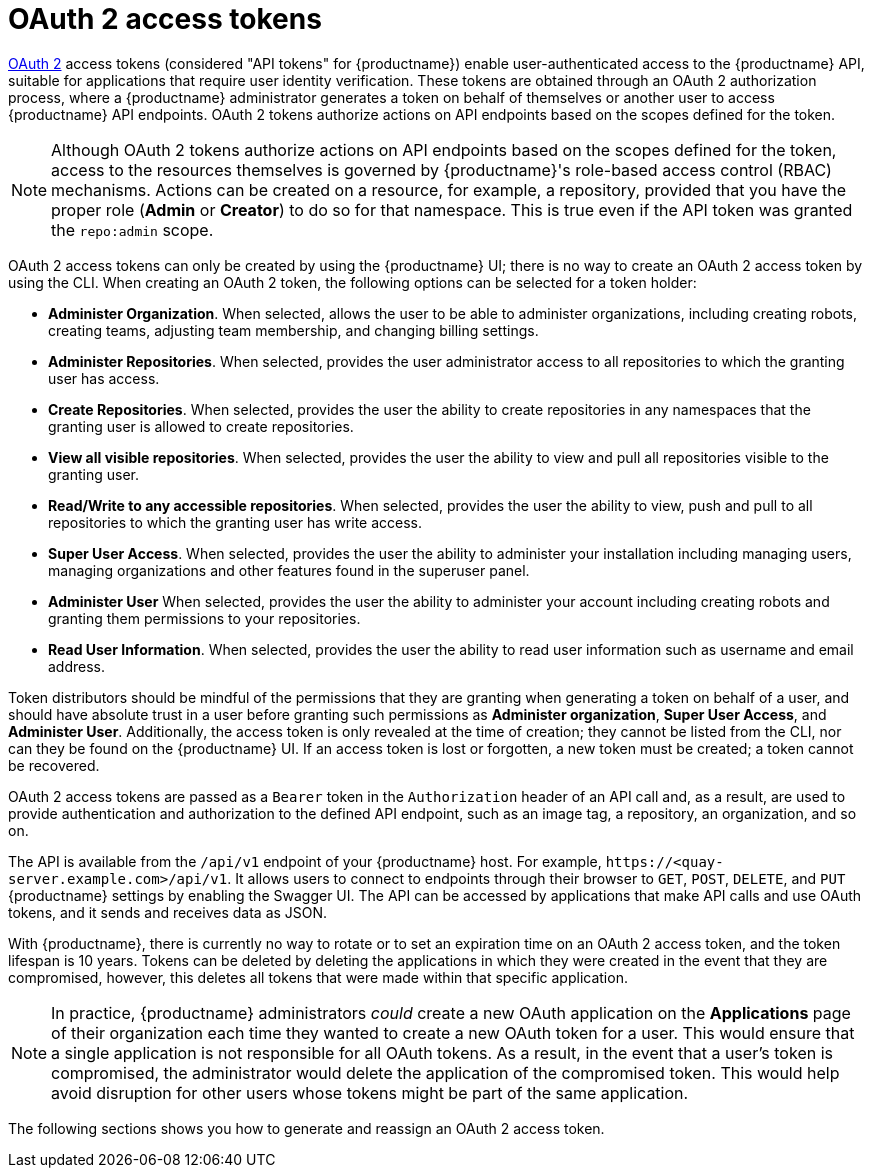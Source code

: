 :_mod-docs-content-type: REFERENCE
[id="oauth2-access-tokens"]
= OAuth 2 access tokens 

link:https://oauth.net/2/[OAuth 2] access tokens (considered "API tokens" for {productname}) enable user-authenticated access to the {productname} API, suitable for applications that require user identity verification. These tokens are obtained through an OAuth 2 authorization process, where a {productname} administrator generates a token on behalf of themselves or another user to access {productname} API endpoints. OAuth 2 tokens authorize actions on API endpoints based on the scopes defined for the token. 

[NOTE]
====
Although OAuth 2 tokens authorize actions on API endpoints based on the scopes defined for the token, access to the resources themselves is governed by {productname}'s role-based access control (RBAC) mechanisms. Actions can be created on a resource, for example, a repository, provided that you have the proper role (*Admin* or *Creator*) to do so for that namespace. This is true even if the API token was granted the `repo:admin` scope.
====

OAuth 2 access tokens can only be created by using the {productname} UI; there is no way to create an OAuth 2 access token by using the CLI. When creating an OAuth 2 token, the following options can be selected for a token holder:

* *Administer Organization*. When selected, allows the user to be able to administer organizations, including creating robots, creating teams, adjusting team membership, and changing billing settings.

* *Administer Repositories*. When selected, provides the user administrator access to all repositories to which the granting user has access.

* *Create Repositories*.  When selected, provides the user the ability to create repositories in any namespaces that the granting user is allowed to create repositories. 

* *View all visible repositories*. When selected, provides the user the ability to view and pull all repositories visible to the granting user.

* *Read/Write to any accessible repositories*.  When selected, provides the user the ability to view, push and pull to all repositories to which the granting user has write access.

* *Super User Access*.  When selected, provides the user the ability to administer your installation including managing users, managing organizations and other features found in the superuser panel. 

* *Administer User*  When selected, provides the user the ability to  administer your account including creating robots and granting them permissions to your repositories. 

* *Read User Information*.  When selected, provides the user the ability to read user information such as username and email address.

Token distributors should be mindful of the permissions that they are granting when generating a token on behalf of a user, and should have absolute trust in a user before granting such permissions as *Administer organization*, *Super User Access*, and *Administer User*. Additionally, the access token is only revealed at the time of creation; they cannot be listed from the CLI, nor can they be found on the {productname} UI. If an access token is lost or forgotten, a new token must be created; a token cannot be recovered.

OAuth 2 access tokens are passed as a `Bearer` token in the `Authorization` header of an API call and, as a result, are used to provide authentication and authorization to the defined API endpoint, such as an image tag, a repository, an organization, and so on.

The API is available from the `/api/v1` endpoint of your {productname} host. For example, `\https://<quay-server.example.com>/api/v1`. It allows users to connect to endpoints through their browser to `GET`, `POST`, `DELETE`, and `PUT` {productname} settings by enabling the Swagger UI. The API can be accessed by applications that make API calls and use OAuth tokens, and it sends and receives data as JSON. 

With {productname}, there is currently no way to rotate or to set an expiration time on an OAuth 2 access token, and the token lifespan is 10 years. Tokens can be deleted by deleting the applications in which they were created in the event that they are compromised, however, this deletes all tokens that were made within that specific application.

[NOTE]
====
In practice, {productname} administrators _could_ create a new OAuth application on the *Applications* page of their organization each time they wanted to create a new OAuth token for a user. This would ensure that a single application is not responsible for all OAuth tokens. As a result, in the event that a user's token is compromised, the administrator would delete the application of the compromised token. This would help avoid disruption for other users whose tokens might be part of the same application. 
====

The following sections shows you how to generate and reassign an OAuth 2 access token.